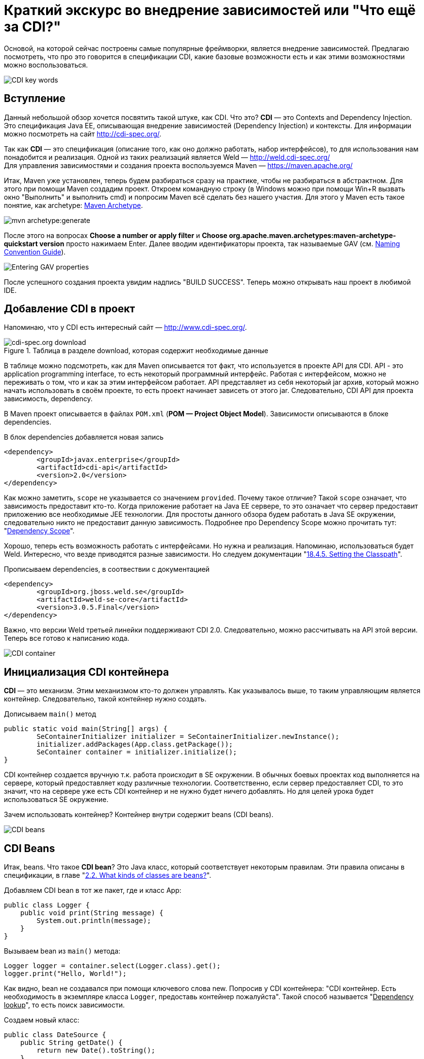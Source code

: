= Краткий экскурс во внедрение зависимостей или "Что ещё за CDI?"

:imagesdir: ../kratkiy-ehkskurs-v-vnedrenie-zavisimostey-ili-chto-ejshje-za-cdi/images/kratkiy-ehkskurs-v-vnedrenie-zavisimostey-ili-chto-ejshje-za-cdi

Основой, на которой сейчас построены самые популярные фреймворки, является внедрение зависимостей.
Предлагаю посмотреть, что про это говорится в спецификации CDI, какие базовые возможности есть и как этими возможностями
можно воспользоваться.

image::CDI key words.png[CDI key words,align=center]

== Вступление

Данный небольшой обзор хочется посвятить такой штуке, как CDI. Что это? *CDI* — это Contexts and Dependency Injection.
Это спецификация Java EE, описывающая внедрение зависимостей (Dependency Injection) и контексты.
Для информации можно посмотреть на сайт link:http://cdi-spec.org/[].

Так как *CDI* — это спецификация (описание того, как оно должно работать, набор интерфейсов),
то для использования нам понадобится и реализация. Одной из таких реализаций является Weld —
link:http://weld.cdi-spec.org/[] +
Для управления зависимостями и создания проекта воспользуемся Maven —
link:https://maven.apache.org/[]

Итак, Maven уже установлен, теперь будем разбираться сразу на практике, чтобы не разбираться в абстрактном.
Для этого при помощи Maven создадим проект. Откроем командную строку (в Windows можно при помощи Win+R вызвать
окно "Выполнить" и выполнить cmd) и попросим Maven всё сделать без нашего участия. Для этого у Maven есть такое понятие,
как archetype: link:https://maven.apache.org/archetype/index.html[Maven Archetype].

image::mvn archetype.png[mvn archetype:generate,align=center]

После этого на вопросах *Choose a number or apply filter* и
*Choose org.apache.maven.archetypes:maven-archetype-quickstart version* просто нажимаем Enter.
Далее вводим идентификаторы проекта, так называемые GAV (см. link:https://maven.apache.org/guides/mini/guide-naming-conventions.html[Naming Convention Guide]).

image::GAV properties.png[Entering GAV properties,align=center]

После успешного создания проекта увидим надпись "BUILD SUCCESS". Теперь можно открывать наш проект в любимой IDE.

== Добавление CDI в проект

Напоминаю, что у CDI есть интересный сайт — link:http://www.cdi-spec.org/[].

.Таблица в разделе download, которая содержит необходимые данные
image::CDI download.png[cdi-spec.org download,align=center]
{empty}

В таблице можно подсмотреть, как для Maven описывается тот факт, что используется в проекте API для CDI.
API - это application programming interface, то есть некоторый программный интерфейс. Работая с интерфейсом,
можно не переживать о том, что и как за этим интерфейсом работает. API представляет из себя некоторый jar архив, который
можно начать использовать в своём проекте, то есть проект начинает зависеть от этого jar. Следовательно, CDI API
для проекта зависимость, dependency.

В Maven проект описывается в файлах `POM.xml` (*POM — Project Object Model*). Зависимости описываются в блоке
dependencies.

.В блок  dependencies добавляется новая запись
[source,xml]
--
<dependency>
	<groupId>javax.enterprise</groupId>
	<artifactId>cdi-api</artifactId>
	<version>2.0</version>
</dependency>
--

Как можно заметить, `scope` не указывается со значением `provided`. Почему такое отличие? Такой `scope` означает,
что зависимость предоставит кто-то. Когда приложение работает на Java EE сервере, то это означает что сервер
предоставит приложению все необходимые JEE технологии. Для простоты данного обзора будем работать в Java SE
окружении, следовательно никто не предоставит данную зависимость. Подробнее про Dependency Scope
можно прочитать тут:
"link:https://maven.apache.org/guides/introduction/introduction-to-dependency-mechanism.html#Dependency_Scope[Dependency Scope]".

Хорошо, теперь есть возможность работать с интерфейсами. Но нужна и реализация. Напоминаю,
использоваться будет Weld. Интересно, что везде приводятся разные зависимости. Но следуем документации
"link:http://docs.jboss.org/weld/reference/latest/en-US/html/environments.html#_setting_the_classpath"[18.4.5. Setting the Classpath]".

.Прописываем dependencies, в соотвествии с документацией
[source,xml]
--
<dependency>
	<groupId>org.jboss.weld.se</groupId>
	<artifactId>weld-se-core</artifactId>
	<version>3.0.5.Final</version>
</dependency>
--

Важно, что версии Weld третьей линейки поддерживают CDI 2.0. Следовательно, можно рассчитывать на API этой версии.
Теперь все готово к написанию кода.

image::CDI Container.png[CDI container,align=center]

== Инициализация CDI контейнера

*CDI* — это механизм. Этим механизмом кто-то должен управлять. Как указывалось выше, то таким управляющим
является контейнер. Следовательно, такой контейнер нужно создать.

.Дописываем `main()` метод
[source,java]
--
public static void main(String[] args) {
	SeContainerInitializer initializer = SeContainerInitializer.newInstance();
	initializer.addPackages(App.class.getPackage());
	SeContainer container = initializer.initialize();
}
--

CDI контейнер cоздается вручную т.к. работа происходит в SE окружении. В обычных боевых проектах код выполняется на сервере,
который предоставляет коду различные технологии. Соответственно, если сервер предоставляет CDI, то это значит,
что на сервере уже есть CDI контейнер и не нужно будет ничего добавлять. Но для целей урока будет использоваться
SE окружение.

Зачем использовать контейнер? Контейнер внутри содержит beans (CDI beans).

image::CDI beans.png[CDI beans, align=center]

== CDI Beans

Итак, beans. Что такое *CDI bean*? Это Java класс, который соответствует некоторым правилам. Эти правила описаны в
спецификации, в главе "link:http://docs.jboss.org/weld/reference/latest/en-US/html/beanscdi.html#_what_kinds_of_classes_are_beans[2.2. What kinds of classes are beans?]".


.Добавляем CDI bean в тот же пакет, где и класс App:
[source,java]
--
public class Logger {
    public void print(String message) {
        System.out.println(message);
    }
}
--

.Вызываем bean из `main()` метода:
[source,java]
--
Logger logger = container.select(Logger.class).get();
logger.print("Hello, World!");
--

Как видно, bean не создавался при помощи ключевого слова new. Попросив у CDI контейнера: "CDI контейнер.
Есть необходимость в экземпляре класса `Logger`, предоставь контейнер пожалуйста". Такой способ называется
"pass:[<u>Dependency lookup</u>]", то есть поиск зависимости.

.Создаем новый класс:
[source,java]
--
public class DateSource {
    public String getDate() {
        return new Date().toString();
    }
}
--

Примитивный класс, возвращающий текстовое представление даты.

.Добавляем вывод даты в сообщение:
[source,java]
--
public class Logger {
    @Inject
    private DateSource dateSource;

    public void print(String message) {
        System.out.println(dateSource.getDate() + " : " + message);
    }
}
--

Появилась интересная аннотация `@Inject`. Как сказано в главе "link:http://docs.jboss.org/weld/reference/latest/en-US/html/injection.html#_injection_points"[4.1. Injection points]"
документации cdi weld, при помощи данной аннотации определяется Injection Point. На русском это можно прочитать как
"точки внедрения", которые используются CDI контейнером, чтобы внедрять зависимости в момент инстанциирования beans.

Как видно, полю `dateSource` (источник даты) не присваивается никаких значений. Причиной тому тот факт, что CDI
контейнер позволяет внутри CDI beans (только те beans, которые контейнер инстанциировал самостоятельно, т.е. которыми
контейнер управляет) использовать "*Dependency Injection*". Это другой способ *Inversion of Control*, подхода,
когда зависимостью управляет кто-то другой, вместо явного создания объектов.

Внедрение зависимостей может быть выполнено через метод, конструктор или поле. Подробнее см. главу спецификации CDI
"link:http://docs.jboss.org/cdi/spec/2.0/cdi-spec.html#injection[5.5. Dependency injection]".

Процедура определения того, что нужно внедрять, называется typesafe resolution, о чём и следует поговорить.

image::conflict-resolution.png[conflict-resolution,align=center]

== Разрешение имени или Typesafe resolution

Обычно, в качестве типа внедряемого объекта используется интерфейс, а CDI контейнер самостоятельно определяет,
какую реализацию нужно выбрать. Это полезно по многим причинам, которые будут рассматриваться далее.

.Интерфейс `Logger`:
[source,java]
--
public interface Logger {
    void print(String message);
}
--

Данный интерфейс говорит, что есть некоторый logger, которому можно передать сообщение на выполнение задачи — logging
Как и куда — в данном случае интересовать не будет.

.Создаем реализацию для logger:
[source,java]
--
public class SystemOutLogger implements Logger {
    @Inject
    private DateSource dateSource;

    public void print(String message) {
        System.out.println(message);
    }
}
--
Как видно, это logger, который пишет в `System.out.` Прекрасно. Теперь, `main()` метод отработает как и раньше.

[source,java]
--
Logger logger = container.select(Logger.class).get();
--

Данная строка по-прежнему получит `logger`. И вся прелесть в том, что достаточно знать интерфейс,
а о реализации вместо разработчика думает CDI контейнер.

.Добавляем вторую реализацию, которая должна отправлять log на удалённое хранилище:
[source,java]
--
public class NetworkLogger implements Logger {
    @Override
    public void print(String message) {
        System.out.println("Send log message to remote log system");
    }
}
--

.Запускаем код без изменений, получаем ошибку:
[source,java]
--
org.jboss.weld.exceptions.AmbiguousResolutionException: WELD-001335: Ambiguous dependencies for type Logger
--
CDI контейнер видит у интерфейса две реализации и не может из них выбрать.

Что же делать? Существует несколько доступных вариаций. Самый простой — аннотация
link:http://docs.jboss.org/cdi/api/2.0/javax/enterprise/inject/Vetoed.html[`@Vetoed`],
которая передаст команду CDI контейнеру не воспринимать этот класс как CDI bean.

Но есть куда более интересный подход. CDI bean может быть помечен как "альтернатива" при помощи аннотации
`@Alternative`, описанной в главе
"link:http://docs.jboss.org/weld/reference/latest/en-US/html/injection.html#alternatives[4.7. Alternatives]"
документации по Weld CDI.

Что это значит? Это значит, что пока явно не указывается, что нужно использовать CDI bean, ничего выбрано не будет.
Это альтернативный вариант bean. Помечаем bean NetworkLogger как `@Alternative`, и код снова
выполняется и используется `SystemOutLogger`.

Чтобы включить альтернативу должен появиться файл *beans.xml*. Может возникнуть вопрос:
"link:https://stackoverflow.com/questions/13056336/cdi-beans-xml-where-do-i-put-you[beans.xml, where do the developer put this file?]". +

.Правильное размещение файла
image::correct CDI bean structure.png[correct CDI structure,align=center]
{empty}

Как только появляется данный файл, то артефакт с кодом будет называться
"link:http://docs.jboss.org/weld/reference/latest/en-US/html/ee.html#packaging-and-deployment[Explicit bean archive]".

Теперь существует 2 отдельных конфигурации: программная и xml. Проблема в том, что конфигурации будут загружать
одинаковые данные. Например, определение bean DataSource будет загружено 2 раза и при выполнении программа упадёт,
т.к. CDI контейнер будет думать про конфигурации как про 2 отдельных bean (хотя по факту это один и тот же класс,
о котором CDI контейнер узнал дважды). Чтобы это избежать есть 2 варианта:

* убрать строку

[source,java]
--
initializer.addPackages(App.class.getPackage())
--

.Добавляем указание альтернативы в xml файл:
[source,xml]
--
<beans xmlns="http://xmlns.jcp.org/xml/ns/javaee"
xmlns:xsi="http://www.w3.org/2001/XMLSchema-instance"
xsi:schemaLocation="
http://xmlns.jcp.org/xml/ns/javaee
http://xmlns.jcp.org/xml/ns/javaee/beans_1_1.xsd">
<alternatives>
<class>ru.javarush.NetworkLogger</class>
</alternatives>
</beans>
--

* добавить в корневой элемент beans атрибут bean-discovery-mode со значением "none" и указать альтернативу программно:

[source,java]
--
initializer.addPackages(App.class.getPackage());
initializer.selectAlternatives(NetworkLogger.class);
--

Таким образом при помощи альтернативы CDI контейнер может определять, какой bean выбрать. Интересно, что если
CDI контейнер будет знать несколько альтернатив для одного и того же интерфейса, то можно дать подсказку CDI контейнеру,
указав приоритет при помощи аннотации `@Priority` (Начиная с CDI 1.1).

image::qualifiers.png[Qualifiers,align=center]

== Квалификаторы

Отдельно стоит обсудить такую вещь как квалификаторы. Квалификатор указывается аннотацией над bean и уточняют
поиск bean. А теперь подробнее.

Интересно, что любой CDI bean в любом случае имеет как минимум один квалификатор — `@Any`.

Если не указать над bean НИ ОДИН квалификатор, но тогда CDI контейнер сам добавляет к квалификатору
`@Any` ещё один квалификатор — `@Default`. Если же хоть что-то указать (например, явно указать`@Any`),
то квалификатор `@Default` автоматически добавлен не будет.

Но вся прелесть квалификаторов в том, что можно делать свои квалификаторы. Квалификатор почти ничем не отличается
от аннотаций, т.к. по сути это и есть просто аннотация, написанная особым образом.

.Вводим Enum для типа протокола:
[source,java]
--
public enum ProtocolType {
    HTTP, HTTPS
}
--

.Создаем квалификатор, который учитывает тип протокола
[source,java]
--
@Qualifier
@Retention(RUNTIME)
@Target({METHOD, FIELD, PARAMETER, TYPE})
public @interface Protocol {
    ProtocolType value();
    @Nonbinding String comment() default "";
}
--

Стоит отметить, что поля, помеченные как `@Nonbinding` не влияют на определение квалификатора.

Теперь надо указать квалификатор. Указывается он над типом bean (чтобы CDI знал, как его определить) и над
Injection Point (с аннотацией `@Inject`, чтобы понимать, какой bean искать для внедрения в этом месте).

Например, можно добавить какой-нибудь класс с квалификатором.

.Делаем квалификаторы внутри `NetworkLogger`:
[source,java]
--
public interface Sender {
	void send(byte[] data);
}

@Protocol(ProtocolType.HTTP)
public static class HTTPSender implements Sender{
	public void send(byte[] data) {
		System.out.println("sended via HTTP");
	}
}

@Protocol(ProtocolType.HTTPS)
public static class HTTPSSender implements Sender{
	public void send(byte[] data) {
		System.out.println("sended via HTTPS");
	}
}
--

.При выполнении `Inject`, указываем квалификатор, который будет влиять на то, какой именно класс будет использован:
[source,java]
--
@Inject
@Protocol(ProtocolType.HTTPS)
private Sender sender;
--

Здорово, не правда ли?) Кажется, что красиво, но непонятно зачем.

.Допускаем ситуацию
[source,java]
--
Protocol protocol = new Protocol() {
	@Override
	public Class<? extends Annotation> annotationType() {
		return Protocol.class;
	}
	@Override
	public ProtocolType value() {
		String value = "HTTP";
		return ProtocolType.valueOf(value);
	}
};
container.select(NetworkLogger.Sender.class, protocol).get().send(null);
--

Таким образом, можно переопределить получение значения value так, что значение может вычисляться динамически.
Например, значение может браться из каких-нибудь настроек. Тогда можно менять реализацию даже на лету,
без перекомпилирования или рестарта программы/сервера. Гораздо интереснее становится, не правда ли? )

image::Producer bean.png[Produccer bean,align=center]

== Продюсеры

Ещё одной полезной возможностью CDI являются *продюсеры*. Это особые методы (отмечены специальной аннотацией),
которые вызываются, когда какой-то bean запросил внедрение зависимости. Подробнее описано в документации
в разделе "link:http://docs.jboss.org/weld/reference/latest/en-US/html/beanscdi.html#_producer_methods[2.2.3. Producer methods]".

.Самый простой пример
[source,java]
--
@Produces
public Integer getRandomNumber() {
	return new Random().nextInt(100);
}
--

Теперь при `Inject` в поля типа `Integer` будет вызван данный метод и из него будет получено значение.
Тут стоит сразу понимать, что когда есть ключевое слово new, то надо сразу понимать, что это НЕ CDI bean.
То есть экземпляр класса Random не станет CDI bean только потому, что он получен из чего-то, что контролирует
CDI контейнер (в данном случае продюсер).

image::Interceptors.png[CDI Interceptor,align=center]

== Interceptors

*Интерцепторы* — это такие перехватчики, "вклинивающиеся" в работу. В CDI это сделано довольно понятно.
Давайте посмотрим, как можно выполнить logging при помощи интерпцепторов (или перехватчиков).

.Описываем привязку к интерцептору при помощи аннотаций
[source,java]
--
@Inherited
@InterceptorBinding
@Target({TYPE, METHOD})
@Retention(RUNTIME)
public @interface ConsoleLog {
}
--

Тут главное, что это привязка для интерцептора (`@InterceptorBinding`), которая будет наследоваться
при extends (`@InterceptorBinding`).

.Напишем интерцептор:
[source,java]
--
@Interceptor
@ConsoleLog
public class LogInterceptor {
    @AroundInvoke
    public Object log(InvocationContext ic) throws Exception {
        System.out.println("Invocation method: " + ic.getMethod().getName());
        return ic.proceed();
    }
}
--

Подробнее про то, как пишутся интерцепторы, можно прочитать в примере из спецификации:
"link:http://docs.jboss.org/cdi/spec/2.0/cdi-spec.html#_interceptor_example[1.3.6. Interceptor example]".

.Включаем интерцептор, указываем аннотацию binding над выполняемым методом
[source,java]
--
@ConsoleLog
public void print(String message) {
--

И теперь ещё очень важная деталь. Интерцепторы по умолчанию выключены и их надо включать по аналогии с альтернативами.

.Включаем интерцепторы в файле *beans.xml*
[source,xml]
--
<interceptors>
	<class>ru.javarush.LogInterceptor</class>
</interceptors>
--

Как видите, довольно просто.

image::Observers.png[Observers,align=center]

== Event & Observers

CDI предоставляет так же модель событий и наблюдателей. Тут не так всё очевидно, как с интерцепторами.

Итак, Event'ом в данном случае может являться абсолютно любой класс, для описания ничего особого не надо.

.Создаем
[source,java]
--
public class LogEvent {
    Date date = new Date();
    public String getDate() {
        return date.toString();
    }
}
--

.Создаем объект, который ожидает наступление события
[source,java]
--
public class LogEventListener {
    public void logEvent(@Observes LogEvent event){
        System.out.println("Message Date: " + event.getDate());
    }
}
--
Здесь важно указать аннотацию `@Observes`, которая указывает, что это не просто метод, а метод,
который должен быть вызван как результат наблюдения за событиями типа `LogEvent`.

.Создаем наблюдателя
[source,java]
--
public class LogObserver {
    @Inject
    private Event<LogEvent> event;
    public void observe(LogEvent logEvent) {
        event.fire(logEvent);
    }
}
--

Теперь есть единственный метод, который будет говорить контейнеру, что случилось событие `Event` для типа события `LogEvent`.

Осталось только использовать наблюдатель. Например, в `NetworkLogger` можно добавить инжект нашего обсервера:

.Добавляем в `NetworkLogger` `@Inject` нашего обсервера
[source,java]
--
@Inject
private LogObserver observer;
--

.В методе `print()` уведомляем наблюдателя о появлении нового события:
[source,java]
--
public void print(String message) {
	observer.observe(new LogEvent());
--

Тут важно знать, что события можно обрабатывать в одном потоке и в нескольких. Для асинхронной обработки служит
метод `.fireAsync()` (вместо `.fire()`) и аннотация `@ObservesAsync` (вместо `@Observes`). Например, если все события
выполняются в разных потоках, то если 1 поток упадёт с Exception, то остальные смогут выполнить свою работу
для других событий.

Подробнее про события в CDI можно прочитать, как обычно, в спецификации, в главе
"link:http://docs.jboss.org/cdi/spec/2.0/cdi-spec.html#events[10. Events]".

image::Decorator.png[Decorator,align=center]

== Decorators

Как указывалось выше, под крылом CDI собраны различные паттерны проектирования. И вот ещё один - *декоратор*.
Это очень интересная штука.

.Взлянем на класс:
[source,java]
--
@Decorator
public abstract class LoggerDecorator implements Logger {
    public final static String ANSI_GREEN = "\u001B[32m";
    public static final String ANSI_RESET = "\u001B[0m";

    @Inject
    @Delegate
    private Logger delegate;

    @Override
    public void print(String message) {
        delegate.print(ANSI_GREEN + message + ANSI_RESET);
    }
}
--

Объявляя его декоратором, следует упомянуть, что когда будет использована какая-либо реализация `Logger`, то будет
использоваться эта "надстройка", которая знает настоящую реализацию, которая хранится в поле delegate
(т.к. оно помечено аннотацией `@Delegate`).

Декораторы могут быть ассоциированы только с CDI bean, который сам не интерцептор и не декоратор.

Пример можно увидеть так же в спецификации:
"link:http://docs.jboss.org/cdi/spec/2.0/cdi-spec.html#_decorator_example[1.3.7. Decorator example]".

.Включаем декоратор, как и интерцептор, в *beans.xml*:
[source,xml]
--
<decorators>
	<class>ru.javarush.LoggerDecorator</class>
</decorators>
--

Подробнее см. weld reference: "link:https://docs.jboss.org/weld/reference/latest/en-US/html/decorators.html[Chapter 10. Decorators]".

== Жизненный цикл

.Жизненный цикл beans
image::Bean lifecycle.png[Schema of Bean Lifecycle,align=center]

Как видно по картинке, есть так называемые *lifecycle callbacks*. Это аннотации, которые скажут CDI контейнеру
вызывать определённые методы на определённом этапе жизненного цикла bean.

.Пример
[source,java]
--
@PostConstruct
public void init() {
	System.out.println("Inited");
}
--

Такой метод будет вызывать при инстанциировании bean CDI контейнером. Аналогично будет и с `@PreDestroy`
при уничтожении bean, когда необходимость в нем отпадет.

В аббревиатуре CDI не зря есть буква C - Context. Beans в CDI являются contextual, то есть их жизненный
цикл зависит от контекста, в котором beans существуют внутри CDI контейнера. Чтобы в этом лучше разбираться
стоит прочитать раздел спецификации
"link:http://docs.jboss.org/cdi/spec/2.0/cdi-spec.html#lifecycle[7. Lifecycle of contextual instances]".

Так же стоит знать, что есть жизненный цикл и у самого контейнера, о чём можно прочитать
в "link:https://docs.jboss.org/cdi/spec/2.0/cdi-spec.html#init_events[Container lifecycle events]".

image::CDI  - iceberg.png[CD - iceberg,align=center]

== Итого

Выше рассмотрена самая верхушка айсберга под названием CDI, который является частью JEE спецификации
и используется в JavaEE окружении. Те, кто используют Spring  - используют не CDI, а DI, то есть это
несколько разные спецификации. Но зная и понимая вышеуказанное легко можно перестроиться. Учитывая,
что Spring поддерживает аннотации из мира CDI (те же `Inject`).

Дополнительные материалы:

* "link:https://blog.akquinet.de/2017/01/04/dont-get-trapped-into-a-memory-leak-using-cdi-instance-injection/[DON’T GET TRAPPED INTO A MEMORY LEAK USING CDI INSTANCE INJECTION]"

#Viacheslav





